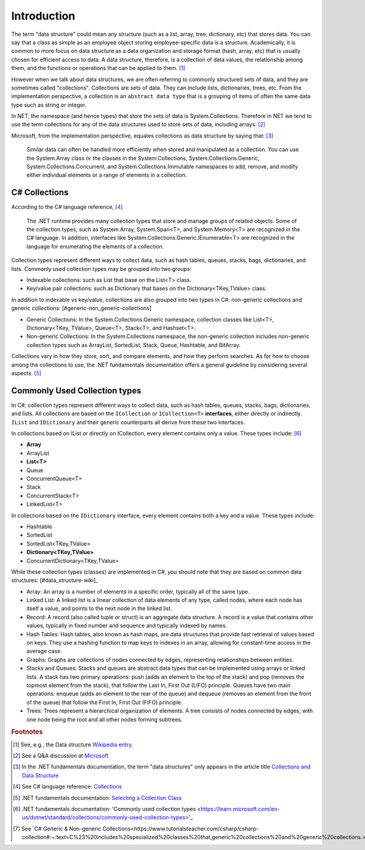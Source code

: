 Introduction
==============


The term "data structure" could mean any structure (such as a list, array, tree, 
dictionary, etc) that stores data. You can say that a class as simple as an employee 
object storing employee-specific data is a structure. Academically, it is common 
to more focus on data structure as a data organization and storage format (hash, array, etc) 
that is usually chosen for efficient access to data. A data structure, therefore, 
is a collection of data values, the relationship among them, and the functions 
or operations that can be applied to them. [#data-structure-wiki]_  

However when we talk about data structures, we are often referring to commonly  
structured sets of data, and they are sometimes called "collections". Collections 
are sets of data. They can include lists, dictionaries, trees, etc. From the 
implementation perspective, a collection is an ``abstract data type`` that is 
a grouping of items of often the same data type such as string or integer. 

In NET, the namespace (and hence types) that store the sets of data is System.Collections. 
Therefore in NET we tend to use the term collections for any of the data structures 
used to store sets of data, including arrays. [#data_structure-vs-collection]_ 

Microsoft, from the implementation perspective, equates collections as data structure by 
saying that: [#microsoft-collections-and-data_structure]_

  Similar data can often be handled more efficiently when stored and 
  manipulated as a collection. You can use the System.Array class or the classes 
  in the System.Collections, System.Collections.Generic, System.Collections.Concurrent, 
  and System.Collections.Immutable namespaces to add, remove, and modify either 
  individual elements or a range of elements in a collection.


C# Collections
----------------

According to the C# language reference, [#csharp-collections]_

  The .NET runtime provides many collection types that store and manage groups of 
  related objects. Some of the collection types, such as System.Array, System.Span<T>, 
  and System.Memory<T> are recognized in the C# language. In addition, interfaces 
  like System.Collections.Generic.IEnumerable<T> are recognized in the language for 
  enumerating the elements of a collection.

Collection types represent different ways to collect data, such as hash tables, queues, 
stacks, bags, dictionaries, and lists. Commonly used collection types may be grouped 
into two groups:

- Indexable collections: such as List that base on the List<T> class. 
- Key/value pair collections: such as Dictionary that bases on the Dictionary<TKey,TValue> class. 

In addition to indexable vs key/value, collections are also grouped into two types in C#: non-generic 
collections and generic collections: [#generic-non_generic-collections]

- Generic Collections: In the System.Collections.Generic namespace, collection classes like 
  List<T>, Dictionary<TKey, TValue>, Queue<T>, Stack<T>, and Hashset<T>. 

- Non-generic Collections: In the System.Collections namespace, the non-generic collection 
  includes non-generic collection types such as ArrayList, SortedList, Stack, Queue, Hashtable, and BitArray. 

Collections vary in how they store, sort, and compare elements, and how they 
perform searches. As for how to choose among the collections to use, the .NET 
fundamentals documentation offers a general guideline by considering several aspects. 
[#selecting-collection-class]_ 


Commonly Used Collection types
--------------------------------

In C#, collection types represent different ways to collect data, such as hash tables, 
queues, stacks, bags, dictionaries, and lists. All collections are based on the 
``ICollection`` or ``ICollection<T>`` **interfaces**, either directly or indirectly. 
``IList`` and ``IDictionary`` and their generic counterparts all derive from these 
two interfaces.

In collections based on IList or directly on ICollection, every element contains 
only a value. These types include: [#commonly-used-types]_

- **Array**
- ArrayList
- **List<T>**
- Queue
- ConcurrentQueue<T>
- Stack
- ConcurrentStack<T>
- LinkedList<T>

In collections based on the ``IDictionary`` interface, every element contains both 
a key and a value. These types include:

- Hashtable
- SortedList
- SortedList<TKey,TValue>
- **Dictionary<TKey,TValue>**
- ConcurrentDictionary<TKey,TValue>

While these collection types (classes) are implemented in C#, you should note that 
they are based on common data structures: [#data_structure-wiki]_

- Array: An array is a number of elements in a specific order, typically all of 
  the same type.
- Linked List: A linked list is a linear collection of data elements of any type, 
  called nodes, where each node has itself a value, and points to the next node in 
  the linked list.
- Record: A record (also called tuple or struct) is an aggregate data structure. 
  A record is a value that contains other values, typically in fixed number and 
  sequence and typically indexed by names. 
- Hash Tables: Hash tables, also known as hash maps, are data structures that provide 
  fast retrieval of values based on keys. They use a hashing function to map keys 
  to indexes in an array, allowing for constant-time access in the average case. 
- Graphs: Graphs are collections of nodes connected by edges, representing 
  relationships between entities. 
- Stacks and Queues: Stacks and queues are abstract data types that can be implemented 
  using arrays or linked lists. A stack has two primary operations: push 
  (adds an element to the top of the stack) and pop (removes the topmost element from 
  the stack), that follow the Last In, First Out (LIFO) principle. Queues have two 
  main operations: enqueue (adds an element to the rear of the queue) and dequeue 
  (removes an element from the front of the queue) that follow the First In, First 
  Out (FIFO) principle.  
- Trees: Trees represent a hierarchical organization of elements. A tree consists 
  of nodes connected by edges, with one node being the root and all other nodes 
  forming subtrees.

.. rubric:: Footnotes

.. [#data-structure-wiki] See, e.g., the Data structure `Wikipedia entry <https://en.wikipedia.org/wiki/Data_structure>`_. 
.. [#data_structure-vs-collection] See a Q&A discussion at `Microsoft <https://learn.microsoft.com/en-us/answers/questions/1522979/difference-between-data-structure-and-collection-i>`_
.. [#microsoft-collections-and-data_structure] In the .NET fundamentals documentation, the term "data structures" only appears in the article title `Collections and Data Structure <https://learn.microsoft.com/en-us/dotnet/standard/collections/>`_ 
.. [#csharp-collections] See C# language reference: `Collections <https://learn.microsoft.com/en-us/dotnet/csharp/language-reference/builtin-types/collections>`_
.. [#selecting-collection-class] .NET fundamentals documentation: `Selecting a Collection Class <https://learn.microsoft.com/en-us/dotnet/standard/collections/selecting-a-collection-class>`_
.. [#commonly-used-types] .NET fundamentals documentation: 'Commonly used collection types <https://learn.microsoft.com/en-us/dotnet/standard/collections/commonly-used-collection-types>'_
.. [#generic-non_generic-collections] See `C# Generic & Non-generic Collections<https://www.tutorialsteacher.com/csharp/csharp-collection#:~:text=C%23%20includes%20specialized%20classes%20that,generic%20collections%20and%20generic%20collections.>`_